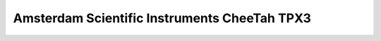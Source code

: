 
.. _`asi tpx3`:

Amsterdam Scientific Instruments CheeTah TPX3
=============================================

.. versionadded:: 0.2

    This detector is experimentally supported for now, and needs
    matching Serval and Accos versions running.


.. testsetup::
    :skipif: not HAVE_TPX3_TESTDATA

    from libertem_live.detectors.asi_tpx3.sim import TpxCameraSim
    from libertem_live.api import LiveContext

    server = TpxCameraSim(
        paths=[TPX3_TESTDATA_PATH], port=0, cached='MEM', sleep=0.1,
    )
    server.start()
    server.wait_for_listen()
    TPX3_DATA_PORT = server.port

    ctx = LiveContext()


.. testcode::
    :skipif: not HAVE_TPX3_TESTDATA

    from libertem.viz.bqp import BQLive2DPlot
    from libertem_live.api import LiveContext
    from libertem.udf.sum import SumUDF

    ctx = LiveContext(plot_class=BQLive2DPlot)

    conn = ctx.make_connection('asi_tpx3').open(
        uri=f"127.0.0.1:{TPX3_DATA_PORT}"
        chunks_per_stack=16,
        bytes_per_chunk=1500000,
        num_slots=1000,
    )


    # If the timeout is hit, pending_aq is None.
    # In a real situation, make sure to test for this,
    # for example by looping until a pending acquisition
    pending_aq = conn.wait_for_acquisition(timeout=10.0)

    # prepare for acquisition
    # note that we still have to set the nav_shape here, because
    # we don't get this from the detector - it's controlled by
    # the scan engine or the microscope.
    aq = ctx.make_acquisition(
        conn=conn,
        frames_per_partition=512,
        pending_aq=pending_aq,
    )

    # run one or more UDFs on the live data stream:
    ctx.run_udf(dataset=aq, udf=SumUDF())


.. testcleanup::
    :skipif: not HAVE_TPX3_TESTDATA

    ctx.close()
    conn.close()
    server.stop()
    server.maybe_raise()
